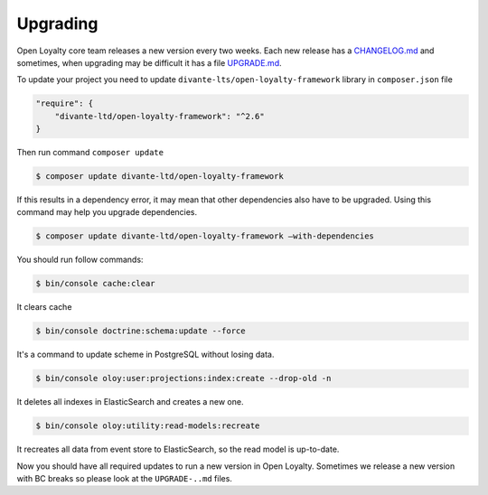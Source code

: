 Upgrading
=========

Open Loyalty core team releases a new version every two weeks. Each new release
has a `CHANGELOG.md <https://github.com/DivanteLtd/open-loyalty/blob/master/CHANGELOG.md>`_ and sometimes, when
upgrading may be difficult it has a file `UPGRADE.md <https://github.com/DivanteLtd/open-loyalty/blob/master/UPGRADE-2.2.md>`_.

To update your project you need to update ``divante-lts/open-loyalty-framework`` library in ``composer.json`` file

.. code-block:: yaml

    "require": {
        "divante-ltd/open-loyalty-framework": "^2.6"
    }

Then run command ``composer update``

.. code-block:: bash

    $ composer update divante-ltd/open-loyalty-framework


If this results in a dependency error, it may mean that other dependencies also have to be upgraded.
Using this command may help you upgrade dependencies.

.. code-block:: bash

    $ composer update divante-ltd/open-loyalty-framework –with-dependencies

You should run follow commands:

.. code-block:: bash

    $ bin/console cache:clear

It clears cache

.. code-block:: bash

    $ bin/console doctrine:schema:update --force

It's a command to update scheme in PostgreSQL without losing data.

.. code-block:: bash

    $ bin/console oloy:user:projections:index:create --drop-old -n

It deletes all indexes in ElasticSearch and creates a new one.

.. code-block:: bash

    $ bin/console oloy:utility:read-models:recreate

It recreates all data from event store to ElasticSearch, so the read model is up-to-date.

Now you should have all required updates to run a new version in Open Loyalty.
Sometimes we release a new version with BC breaks so please look at the ``UPGRADE-..md`` files.
